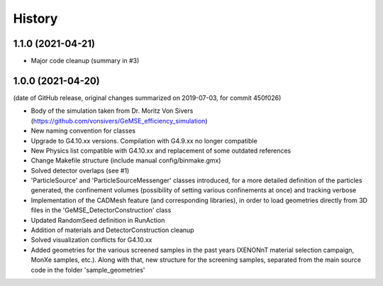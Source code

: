 =======
History
=======

1.1.0 (2021-04-21)
------------------
* Major code cleanup (summary in #3)

1.0.0 (2021-04-20)
------------------
(date of GitHub release, original changes summarized on 2019-07-03, for commit 450f026)

* Body of the simulation taken from Dr. Moritz Von Sivers (https://github.com/vonsivers/GeMSE_efficiency_simulation)
* New naming convention for classes
* Upgrade to G4.10.xx versions. Compilation with G4.9.xx no longer compatible
* New Physics list compatible with G4.10.xx and replacement of some outdated references
* Change Makefile structure (include manual config/binmake.gmx)
* Solved detector overlaps (see #1)
* 'ParticleSource' and 'ParticleSourceMessenger' classes introduced, for a more detailed definition of the particles generated, the confinement volumes (possibility of setting various confinements at once) and tracking verbose
* Implementation of the CADMesh feature (and corresponding libraries), in order to load geometries directly from 3D files in the 'GeMSE_DetectorConstruction' class
* Updated RandomSeed definition in RunAction
* Addition of materials and DetectorConstruction cleanup
* Solved visualization conflicts for G4.10.xx
* Added geometries for the various screened samples in the past years (XENONnT material selection campaign, MonXe samples, etc.). Along with that, new structure for the screening samples, separated from the main source code in the folder 'sample_geometries'
